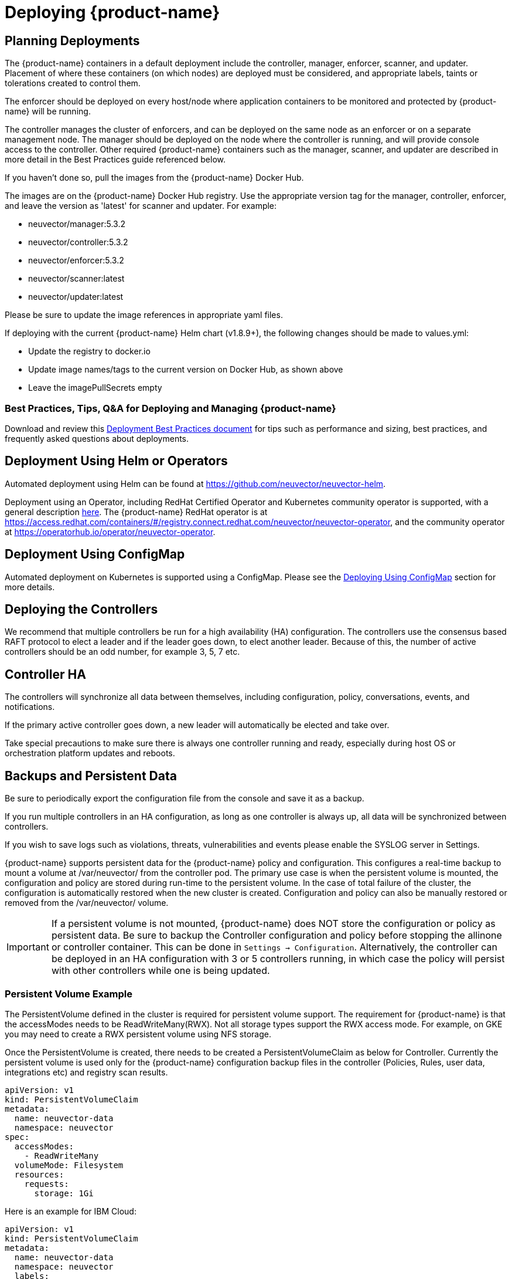 = Deploying {product-name}
:page-opendocs-origin: /02.deploying/01.production/01.production.md
:page-opendocs-slug: /deploying/production

== Planning Deployments

The {product-name} containers in a default deployment include the controller, manager, enforcer, scanner, and updater. Placement of where these containers (on which nodes) are deployed must be considered, and appropriate labels, taints or tolerations created to control them.

The enforcer should be deployed on every host/node where application containers to be monitored and protected by {product-name} will be running.

The controller manages the cluster of enforcers, and can be deployed on the same node as an enforcer or on a separate management node. The manager should be deployed on the node where the controller is running, and will provide console access to the controller. Other required {product-name} containers such as the manager, scanner, and updater are described in more detail in the Best Practices guide referenced below.

If you haven't done so, pull the images from the {product-name} Docker Hub.

The images are on the {product-name} Docker Hub registry. Use the appropriate version tag for the manager, controller, enforcer, and leave the version as 'latest' for scanner and updater. For example:

* neuvector/manager:5.3.2
* neuvector/controller:5.3.2
* neuvector/enforcer:5.3.2
* neuvector/scanner:latest
* neuvector/updater:latest

Please be sure to update the image references in appropriate yaml files.

If deploying with the current {product-name} Helm chart (v1.8.9+), the following changes should be made to values.yml:

* Update the registry to docker.io
* Update image names/tags to the current version on Docker Hub, as shown above
* Leave the imagePullSecrets empty

=== Best Practices, Tips, Q&A for Deploying and Managing {product-name}

Download and review this xref:attachment$NV_Onboarding_5.0.pdf[Deployment Best Practices document] for tips such as performance and sizing, best practices, and frequently asked questions about deployments.

== Deployment Using Helm or Operators

Automated deployment using Helm can be found at https://github.com/neuvector/neuvector-helm.

Deployment using an Operator, including RedHat Certified Operator and Kubernetes community operator is supported, with a general description xref:operators.adoc[here]. The {product-name} RedHat operator is at https://access.redhat.com/containers/#/registry.connect.redhat.com/neuvector/neuvector-operator, and the community operator at https://operatorhub.io/operator/neuvector-operator.

== Deployment Using ConfigMap

Automated deployment on Kubernetes is supported using a ConfigMap. Please see the xref:configmap.adoc[Deploying Using ConfigMap] section for more details.

== Deploying the Controllers

We recommend that multiple controllers be run for a high availability (HA) configuration. The controllers use the consensus based RAFT protocol to elect a leader and if the leader goes down, to elect another leader. Because of this, the number of active controllers should be an odd number, for example 3, 5, 7 etc.

== Controller HA

The controllers will synchronize all data between themselves, including configuration, policy, conversations, events, and notifications.

If the primary active controller goes down, a new leader will automatically be elected and take over.

Take special precautions to make sure there is always one controller running and ready, especially during host OS or orchestration platform updates and reboots.

== Backups and Persistent Data

Be sure to periodically export the configuration file from the console and save it as a backup.

If you run multiple controllers in an HA configuration, as long as one controller is always up, all data will be synchronized between controllers.

If you wish to save logs such as violations, threats, vulnerabilities and events please enable the SYSLOG server in Settings.

{product-name} supports persistent data for the {product-name} policy and configuration. This configures a real-time backup to mount a volume at /var/neuvector/ from the controller pod. The primary use case is when the persistent volume is mounted, the configuration and policy are stored during run-time to the persistent volume. In the case of total failure of the cluster, the configuration is automatically restored when the new cluster is created. Configuration and policy can also be manually restored or removed from the /var/neuvector/ volume.

[IMPORTANT]
====
If a persistent volume is not mounted, {product-name} does NOT store the configuration or policy as persistent data. Be sure to backup the Controller configuration and policy before stopping the allinone or controller container. This can be done in `Settings -> Configuration`. Alternatively, the controller can be deployed in an HA configuration with 3 or 5 controllers running, in which case the policy will persist with other controllers while one is being updated.
====

=== Persistent Volume Example

The PersistentVolume defined in the cluster is required for persistent volume support. The requirement for {product-name} is that the accessModes needs to be ReadWriteMany(RWX). Not all storage types support the RWX access mode. For example, on GKE you may need to create a RWX persistent volume using NFS storage.

Once the PersistentVolume is created, there needs to be created a PersistentVolumeClaim as below for Controller. Currently the persistent volume is used only for the {product-name} configuration backup files in the controller (Policies, Rules, user data, integrations etc) and registry scan results.

[,yaml]
----
apiVersion: v1
kind: PersistentVolumeClaim
metadata:
  name: neuvector-data
  namespace: neuvector
spec:
  accessModes:
    - ReadWriteMany
  volumeMode: Filesystem
  resources:
    requests:
      storage: 1Gi
----

Here is an example for IBM Cloud:

[,yaml]
----
apiVersion: v1
kind: PersistentVolumeClaim
metadata:
  name: neuvector-data
  namespace: neuvector
  labels:
    billingType: "hourly"
    region: us-south
    zone: sjc03
spec:
  accessModes:
    - ReadWriteMany
  resources:
    requests:
      storage: 5Gi
      iops: "100"
  storageClassName: ibmc-file-retain-custom
----

After the Persistent Volume Claim is created, modify the {product-name} sample yaml file as shown below (old section commented out):

[,yaml]
----
...
spec:
  template:
    spec:
      volumes:
        - name: nv-share
#         hostPath:                        // replaced by persistentVolumeClaim
#           path: /var/neuvector        // replaced by persistentVolumeClaim
          persistentVolumeClaim:
            claimName: neuvector-data
----

Also add the following environment variable in the Controller or Allinone sample yamls for persistent volume support. This will make the Controller read the backup config when starting.

[,yaml]
----
            - name: CTRL_PERSIST_CONFIG
----

=== ConfigMaps and Persistent Storage

Both the ConfigMaps and the persistent storage backup are only read when a new {product-name} cluster is deployed, or the cluster fails and is restarted. They are not used during rolling upgrades.

The persistent storage configuration backup is read first, then the ConfigMaps are applied, so ConfigMap settings take precedence. All ConfigMap settings (e.g. updates) will also be saved into persistent storage.

For more information see the xref:configmap.adoc[ConfigMaps] section.

== Updating CVE Vulnerability Database in Production

Please see each sample section for instructions on how to keep the CVE database updated.

The CVE database version can be seen in the Console in the Vulnerabilities tab. You can also inspect the Updater container image.

[,shell]
----
docker inspect neuvector/updater
----

[,json]
----
"Labels": {
                "neuvector.image": "neuvector/updater",
                "neuvector.role": "updater",
                "neuvector.vuln_db": "1.255"
            }
----

After running the update, inspect the controller/allinone logs for 'version.' For example in Kubernetes:

[,shell]
----
kubectl logs neuvector-controller-pod-777fdc5668-4jkjn -n neuvector | grep version

...
2019-07-29T17:04:02.43 |DEBU|SCN|main.dbUpdate: New DB found - create=2019-07-24T11:59:13Z version=1.576
2019-07-29T17:04:02.454|DEBU|SCN|memdb.ReadCveDb: New DB found - update=2019-07-24T11:59:13Z version=1.576
2019-07-29T17:04:12.224|DEBU|SCN|main.scannerRegister: - version=1.576
----

== Accessing the Console

By default the console is exposed as a service on port 8443, or nodePort with a random port on each host. Please see the first section Basics -> xref:rest-api.adoc[Connect to Manager] for options for turning off HTTPS or accessing the console through a corporate firewall which does not allow port 8443 for the console access.

== Handing Host Updates or Auto-Scaling Nodes with a Pod Disruption Budget

Maintenance or scaling activities can affect the controllers on nodes. Public cloud providers support the ability to auto-scale nodes, which can dynamically evict pods including the {product-name} controllers. To prevent disruptions to the controllers, a {product-name} pod disruption budget can be created.

For example, create the file below nv_pdb.yaml to ensure that there are at least 2 controllers running at any time.

[,yaml]
----
apiVersion: policy/v1beta1
kind: PodDisruptionBudget
metadata:
  name: neuvector-controller-pdb
  namespace: neuvector
spec:
  minAvailable: 2
  selector:
    matchLabels:
      app: neuvector-controller-pod
----

Then

[,shell]
----
kubectl create -f nv_pdb.yaml
----

For more details: https://kubernetes.io/docs/tasks/run-application/configure-pdb/

== Deploy Without Privileged Mode

On some systems, deployment without using privileged mode is supported. These systems must support seccom capabilities and setting the apparmor profile.

See the section on xref:docker.adoc[Docker deployment] for sample compose files.

== Multi-site, Multi-Cluster Architecture

For enterprises with multiple locations and where a separate {product-name} cluster can be deployed for each location, the following is a proposed reference architecture. Each cluster has its own set of controllers and is separately managed.

image:multisite.png[Multi-Site]

See a more detailed description in this file >
xref:attachment$multisite.pdf[{product-name} Multi-Site Architecture]
